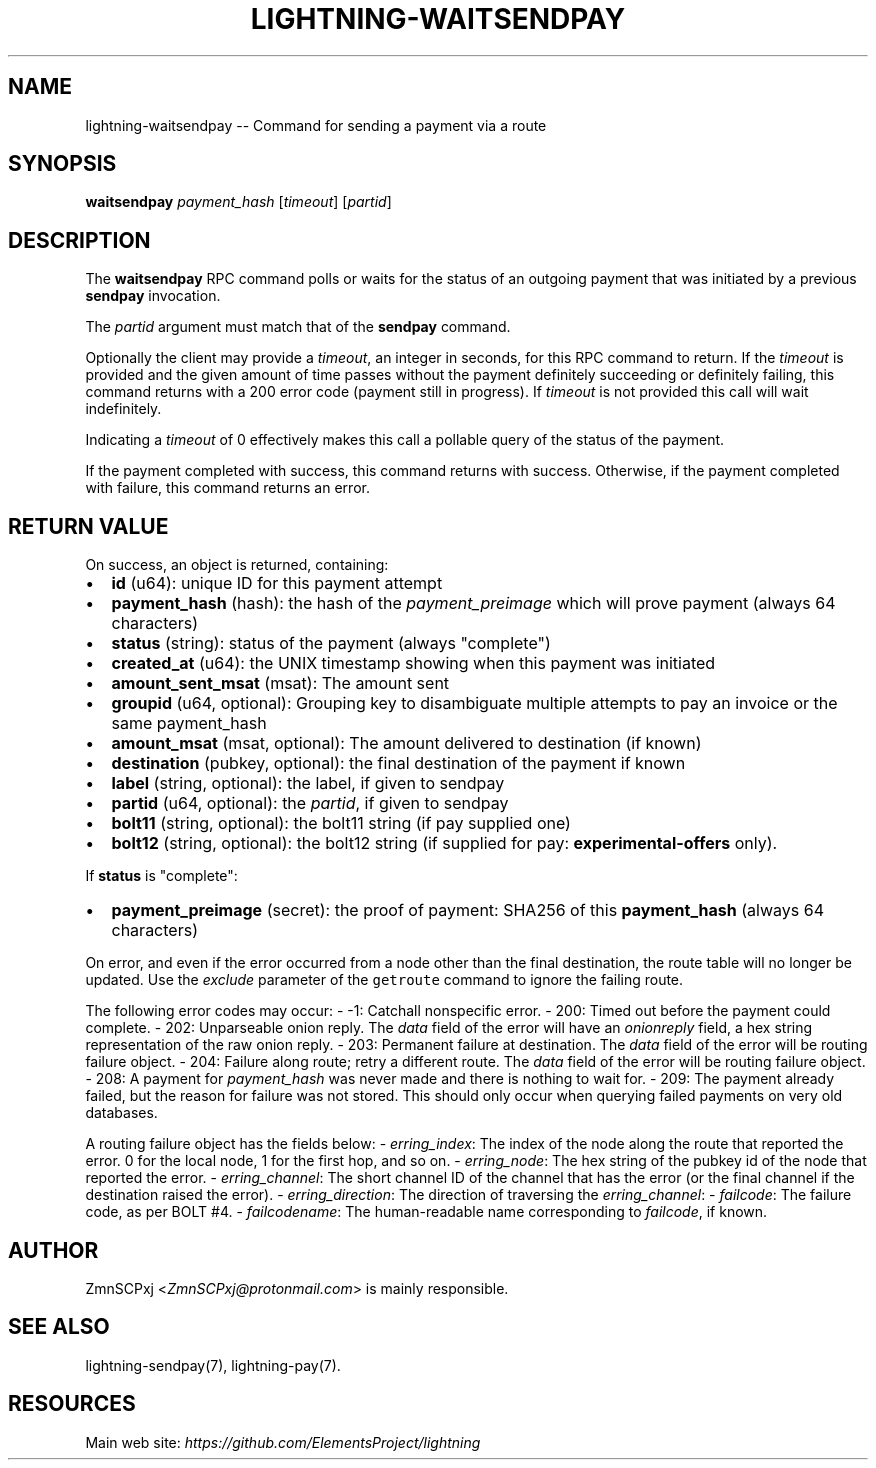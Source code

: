 .\" -*- mode: troff; coding: utf-8 -*-
.TH "LIGHTNING-WAITSENDPAY" "7" "" "Core Lightning v0.12.1" ""
.SH
NAME
.LP
lightning-waitsendpay -- Command for sending a payment via a route
.SH
SYNOPSIS
.LP
\fBwaitsendpay\fR \fIpayment_hash\fR [\fItimeout\fR] [\fIpartid\fR]
.SH
DESCRIPTION
.LP
The \fBwaitsendpay\fR RPC command polls or waits for the status of an
outgoing payment that was initiated by a previous \fBsendpay\fR
invocation.
.PP
The \fIpartid\fR argument must match that of the \fBsendpay\fR command.
.PP
Optionally the client may provide a \fItimeout\fR, an integer in seconds,
for this RPC command to return. If the \fItimeout\fR is provided and the
given amount of time passes without the payment definitely succeeding or
definitely failing, this command returns with a 200 error code (payment
still in progress). If \fItimeout\fR is not provided this call will wait
indefinitely.
.PP
Indicating a \fItimeout\fR of 0 effectively makes this call a pollable query
of the status of the payment.
.PP
If the payment completed with success, this command returns with
success. Otherwise, if the payment completed with failure, this command
returns an error.
.SH
RETURN VALUE
.LP
On success, an object is returned, containing:
.IP "\(bu" 2
\fBid\fR (u64): unique ID for this payment attempt
.if n \
.sp -1
.if t \
.sp -0.25v
.IP "\(bu" 2
\fBpayment_hash\fR (hash): the hash of the \fIpayment_preimage\fR which will prove payment (always 64 characters)
.if n \
.sp -1
.if t \
.sp -0.25v
.IP "\(bu" 2
\fBstatus\fR (string): status of the payment (always \(dqcomplete\(dq)
.if n \
.sp -1
.if t \
.sp -0.25v
.IP "\(bu" 2
\fBcreated_at\fR (u64): the UNIX timestamp showing when this payment was initiated
.if n \
.sp -1
.if t \
.sp -0.25v
.IP "\(bu" 2
\fBamount_sent_msat\fR (msat): The amount sent
.if n \
.sp -1
.if t \
.sp -0.25v
.IP "\(bu" 2
\fBgroupid\fR (u64, optional): Grouping key to disambiguate multiple attempts to pay an invoice or the same payment_hash
.if n \
.sp -1
.if t \
.sp -0.25v
.IP "\(bu" 2
\fBamount_msat\fR (msat, optional): The amount delivered to destination (if known)
.if n \
.sp -1
.if t \
.sp -0.25v
.IP "\(bu" 2
\fBdestination\fR (pubkey, optional): the final destination of the payment if known
.if n \
.sp -1
.if t \
.sp -0.25v
.IP "\(bu" 2
\fBlabel\fR (string, optional): the label, if given to sendpay
.if n \
.sp -1
.if t \
.sp -0.25v
.IP "\(bu" 2
\fBpartid\fR (u64, optional): the \fIpartid\fR, if given to sendpay
.if n \
.sp -1
.if t \
.sp -0.25v
.IP "\(bu" 2
\fBbolt11\fR (string, optional): the bolt11 string (if pay supplied one)
.if n \
.sp -1
.if t \
.sp -0.25v
.IP "\(bu" 2
\fBbolt12\fR (string, optional): the bolt12 string (if supplied for pay: \fBexperimental-offers\fR only).
.LP
If \fBstatus\fR is \(dqcomplete\(dq:
.IP "\(bu" 2
\fBpayment_preimage\fR (secret): the proof of payment: SHA256 of this \fBpayment_hash\fR (always 64 characters)
.LP
On error, and even if the error occurred from a node other than the
final destination, the route table will no longer be updated. Use the
\fIexclude\fR parameter of the \fCgetroute\fR command to ignore the failing
route.
.PP
The following error codes may occur:
-   -1: Catchall nonspecific error.
-   200: Timed out before the payment could complete.
-   202: Unparseable onion reply. The \fIdata\fR field of the error will
have an \fIonionreply\fR field, a hex string representation of the raw
onion reply.
-   203: Permanent failure at destination. The \fIdata\fR field of the error
will be routing failure object.
-   204: Failure along route; retry a different route. The \fIdata\fR field
of the error will be routing failure object.
-   208: A payment for \fIpayment_hash\fR was never made and there is
nothing to wait for.
-   209: The payment already failed, but the reason for failure was not
stored. This should only occur when querying failed payments on very
old databases.
.PP
A routing failure object has the fields below:
-   \fIerring_index\fR: The index of the node along the route that reported
the error. 0 for the local node, 1 for the first hop, and so on.
-   \fIerring_node\fR: The hex string of the pubkey id of the node that
reported the error.
-   \fIerring_channel\fR: The short channel ID of the channel that has the
error (or the final channel if the destination raised the error).
-   \fIerring_direction\fR: The direction of traversing the
\fIerring_channel\fR:
-   \fIfailcode\fR: The failure code, as per BOLT #4.
-   \fIfailcodename\fR: The human-readable name corresponding to \fIfailcode\fR,
if known.
.SH
AUTHOR
.LP
ZmnSCPxj <\fIZmnSCPxj@protonmail.com\fR> is mainly responsible.
.SH
SEE ALSO
.LP
lightning-sendpay(7), lightning-pay(7).
.SH
RESOURCES
.LP
Main web site: \fIhttps://github.com/ElementsProject/lightning\fR
\" SHA256STAMP:1c9c26e18754d771a717860085d4ae84a1239ff139c698341626a7cfbc94eccb
